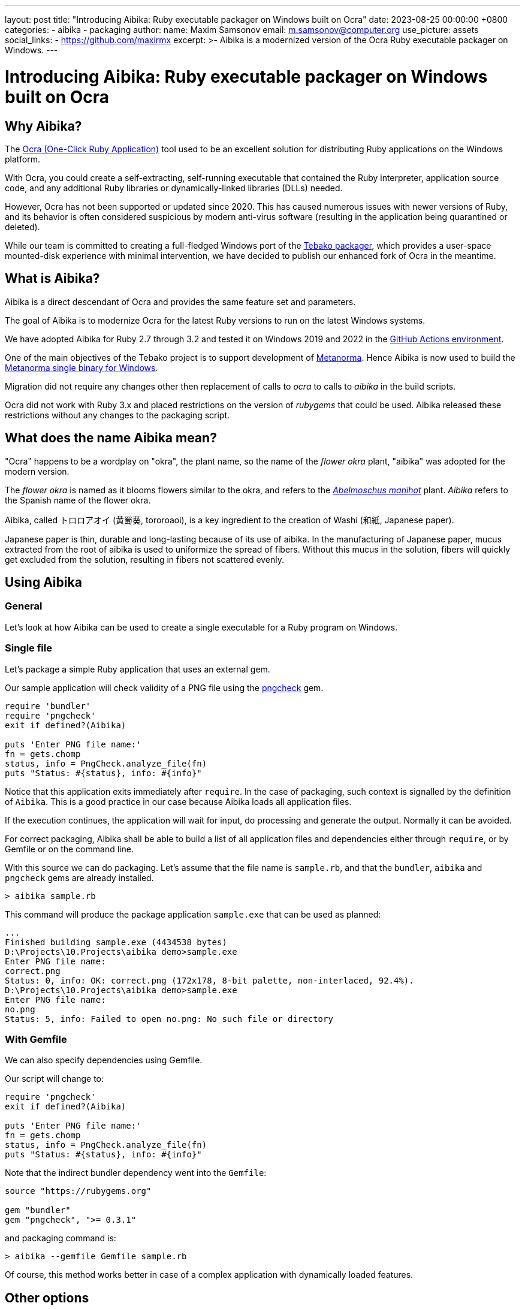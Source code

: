 ---
layout: post
title:  "Introducing Aibika: Ruby executable packager on Windows built on Ocra"
date:   2023-08-25 00:00:00 +0800
categories:
  - aibika
  - packaging
author:
  name: Maxim Samsonov
  email: m.samsonov@computer.org
  use_picture: assets
  social_links:
    - https://github.com/maxirmx
excerpt: >-
  Aibika is a modernized version of the Ocra Ruby executable packager on
  Windows.
---

= Introducing Aibika: Ruby executable packager on Windows built on Ocra

== Why Aibika?

The https://github.com/larsch/ocra[Ocra (One-Click Ruby Application)] tool used
to be an excellent solution for distributing Ruby applications on the Windows
platform.

With Ocra, you could create a self-extracting, self-running executable that
contained the Ruby interpreter, application source code, and any additional Ruby
libraries or dynamically-linked libraries (DLLs) needed.

However, Ocra has not been supported or updated since 2020. This has caused
numerous issues with newer versions of Ruby, and its behavior is often
considered suspicious by modern anti-virus software (resulting in the
application being quarantined or deleted).

While our team is committed to creating a full-fledged Windows port of the
https://github.com/tamatebako/tebako[Tebako packager], which provides a
user-space mounted-disk experience with minimal intervention, we have decided to
publish our enhanced fork of Ocra in the meantime.


== What is Aibika?

Aibika is a direct descendant of Ocra and provides the same feature set and
parameters.

The goal of Aibika is to modernize Ocra for the latest Ruby versions to run on
the latest Windows systems.

We have adopted Aibika for Ruby 2.7 through 3.2 and tested it on Windows 2019
and 2022 in the https://docs.github.com/actions[GitHub Actions environment].

One of the main objectives of the Tebako project is to support development of
https://www.metanorma.org/[Metanorma]. Hence Aibika is now used to build the
https://github.com/metanorma/packed-mn[Metanorma single binary for Windows].

Migration did not require any changes other then replacement of calls to _ocra_
to calls to _aibika_ in the build scripts.

Ocra did not work with Ruby 3.x and placed restrictions on the version of
_rubygems_ that could be used. Aibika released these restrictions without any
changes to the packaging script.


== What does the name Aibika mean?

"Ocra" happens to be a wordplay on "okra", the plant name, so the name
of the _flower okra_ plant, "aibika" was adopted for the modern version.

The _flower okra_ is named as it blooms flowers similar to the okra, and refers
to the
https://en.wikipedia.org/wiki/Abelmoschus_manihot[_Abelmoschus manihot_] plant.
_Aibika_ refers to the Spanish name of the flower okra.

Aibika, called トロロアオイ (黄蜀葵, tororoaoi), is a key ingredient to the
creation of Washi (和紙, Japanese paper).

Japanese paper is thin, durable and long-lasting because of its use of aibika.
In the manufacturing of Japanese paper, mucus extracted from the root of aibika
is used to uniformize the spread of fibers. Without this mucus in the
solution, fibers will quickly get excluded from the solution, resulting in
fibers not scattered evenly.


== Using Aibika

=== General

Let's look at how Aibika can be used to create a single executable for a Ruby
program on Windows.


=== Single file

Let's package a simple Ruby application that uses an external gem.

Our sample application will check validity of a PNG file using the
https://github.com/metanorma/pngcheck-ruby/tags[pngcheck] gem.

[source,ruby]
----
require 'bundler'
require 'pngcheck'
exit if defined?(Aibika)

puts 'Enter PNG file name:'
fn = gets.chomp
status, info = PngCheck.analyze_file(fn)
puts "Status: #{status}, info: #{info}"
----

Notice that this application exits immediately after `require`. In the case of
packaging, such context is signalled by the definition of `Aibika`. This is a
good practice in our case because Aibika loads all application files.

If the execution continues, the application will wait for input, do processing
and generate the output. Normally it can be avoided.

For correct packaging, Aibika shall be able to build a list of all application
files and dependencies either through `require`, or by Gemfile or on the command
line.

With this source we can do packaging. Let's assume that the file name is
`sample.rb`, and that the `bundler`, `aibika` and `pngcheck` gems are already
installed.

[source,cmd]
----
> aibika sample.rb
----

This command will produce the package application `sample.exe` that can be used
as planned:

[source,cmd]
----
...
Finished building sample.exe (4434538 bytes)
D:\Projects\10.Projects\aibika demo>sample.exe
Enter PNG file name:
correct.png
Status: 0, info: OK: correct.png (172x178, 8-bit palette, non-interlaced, 92.4%).
D:\Projects\10.Projects\aibika demo>sample.exe
Enter PNG file name:
no.png
Status: 5, info: Failed to open no.png: No such file or directory
----

=== With Gemfile

We can also specify dependencies using Gemfile.

Our script will change to:

[source,ruby]
----
require 'pngcheck'
exit if defined?(Aibika)

puts 'Enter PNG file name:'
fn = gets.chomp
status, info = PngCheck.analyze_file(fn)
puts "Status: #{status}, info: #{info}"
----

Note that the indirect bundler dependency went into the `Gemfile`:

[source,ruby]
----
source "https://rubygems.org"

gem "bundler"
gem "pngcheck", ">= 0.3.1"
----

and packaging command is:

[source,cmd]
----
> aibika --gemfile Gemfile sample.rb
----

Of course, this method works better in case of a complex application with
dynamically loaded features.


== Other options

Aibika provide numerous options to control packaging. If the simple approach
described in this post does not work, please consider content detection options
as explained in the Aibika https://github.com/tamatebako/aibika#readme[README].
